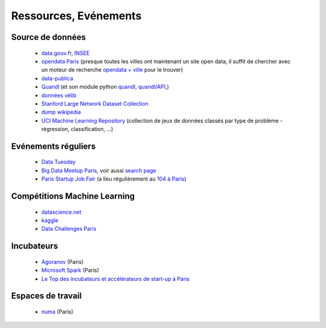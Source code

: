 ﻿
.. _l-ressources:


Ressources, Evénements
======================


    
Source de données
-----------------

    * `data.gouv.fr <http://www.data.gouv.fr/>`_, `INSEE <http://www.insee.fr/fr/bases-de-donnees/>`_
    * `opendata Paris <http://opendata.paris.fr/page/home/>`_ (presque toutes les villes ont maintenant un site open data, il suffit de chercher avec un moteur de recherche `opendata + ville <https://duckduckgo.com/?q=opendata+montpellier>`_ pour le trouver)
    * `data-publica <http://www.data-publica.com/explore>`_
    * `Quandl <http://www.quandl.com/>`_ (et son module python `quandl <https://pypi.python.org/pypi/Quandl/>`_, `quandl/API <http://pythonhosted.org//Quandl/>`_,)
    * `données vélib <https://developer.jcdecaux.com/#/home>`_
    * `Stanford Large Network Dataset Collection <http://snap.stanford.edu/data/>`_
    * `dump wikipedia <https://dumps.wikimedia.org/backup-index.html>`_
    * `UCI Machine Learning Repository <https://archive.ics.uci.edu/ml/datasets.html>`_ (collection de jeux de données classés par type de problème - régression, classification, ...)
    
Evénements réguliers
--------------------

    * `Data Tuesday <http://data-tuesday.com/>`_
    * `Big Data Meetup Paris <http://big-data.meetup.com/cities/fr/paris/>`_, voir aussi `search page <http://big-data.meetup.com/cities/fr/paris/events/>`_
    * `Paris Startup Job Fair <http://jobfair.rudebaguette.com/>`_ (a lieu régulièrement au `104 à Paris <http://www.104.fr/>`_)
    
Compétitions Machine Learning
-----------------------------
    
    * `datascience.net <http://www.datascience.net/fr/home/>`_
    * `kaggle <https://www.kaggle.com/>`_
    * `Data Challenges Paris <http://opendata.paris.fr/page/datachallenges/>`_
    
Incubateurs
-----------
    
    * `Agoranov <http://www.agoranov.com/>`_ (Paris)
    * `Microsoft Spark <https://www.microsoftventures.com/Accelerators/paris>`_ (Paris)
    * `Le Top des incubateurs et accélérateurs de start-up à Paris  <http://lentreprise.lexpress.fr/creation-entreprise/etapes-creation/le-top-des-incubateurs-et-accelerateurs-de-start-up-a-paris_1534130.html>`_
    
Espaces de travail
------------------

    * `numa <https://www.numa.paris/>`_ (Paris)
    